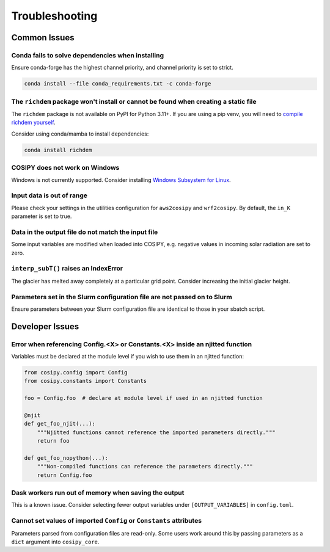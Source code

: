 .. _troubleshooting:

===============
Troubleshooting
===============

.. _common_issues:

Common Issues
=============

Conda fails to solve dependencies when installing
-------------------------------------------------

Ensure conda-forge has the highest channel priority, and channel priority is set to strict.

.. code-block:: bash

    conda install --file conda_requirements.txt -c conda-forge

The ``richdem`` package won't install or cannot be found when creating a static file
------------------------------------------------------------------------------------

The ``richdem`` package is not available on PyPI for Python 3.11+.
If you are using a pip venv, you will need to `compile richdem yourself`_.

.. _`compile richdem yourself`: https://github.com/r-barnes/richdem?tab=readme-ov-file#compilation

Consider using conda/mamba to install dependencies:

.. code-block:: bash

    conda install richdem

COSIPY does not work on Windows
-------------------------------

Windows is not currently supported. Consider installing `Windows Subsystem for Linux`_.

.. _`Windows Subsystem for Linux`: https://learn.microsoft.com/en-us/windows/wsl/install

Input data is out of range
--------------------------

Please check your settings in the utilities configuration for ``aws2cosipy`` and ``wrf2cosipy``.
By default, the ``in_K`` parameter is set to true.

Data in the output file do not match the input file
---------------------------------------------------

Some input variables are modified when loaded into COSIPY, e.g. negative values in incoming solar radiation are set to zero.

``interp_subT()`` raises an IndexError
--------------------------------------

The glacier has melted away completely at a particular grid point.
Consider increasing the initial glacier height.

Parameters set in the Slurm configuration file are not passed on to Slurm
-------------------------------------------------------------------------

Ensure parameters between your Slurm configuration file are identical to those in your sbatch script.

.. _developer_issues:

Developer Issues
================

Error when referencing Config.<X> or Constants.<X> inside an njitted function
-----------------------------------------------------------------------------

Variables must be declared at the module level if you wish to use them in an njitted function:

.. code-block:: python

    from cosipy.config import Config
    from cosipy.constants import Constants

    foo = Config.foo  # declare at module level if used in an njitted function

    @njit
    def get_foo_njit(...):
        """Njitted functions cannot reference the imported parameters directly."""
        return foo

    def get_foo_nopython(...):
        """Non-compiled functions can reference the parameters directly."""
        return Config.foo

Dask workers run out of memory when saving the output
-----------------------------------------------------

This is a known issue.
Consider selecting fewer output variables under ``[OUTPUT_VARIABLES]`` in ``config.toml``.

Cannot set values of imported ``Config`` or ``Constants`` attributes
--------------------------------------------------------------------

Parameters parsed from configuration files are read-only.
Some users work around this by passing parameters as a ``dict`` argument into ``cosipy_core``.
